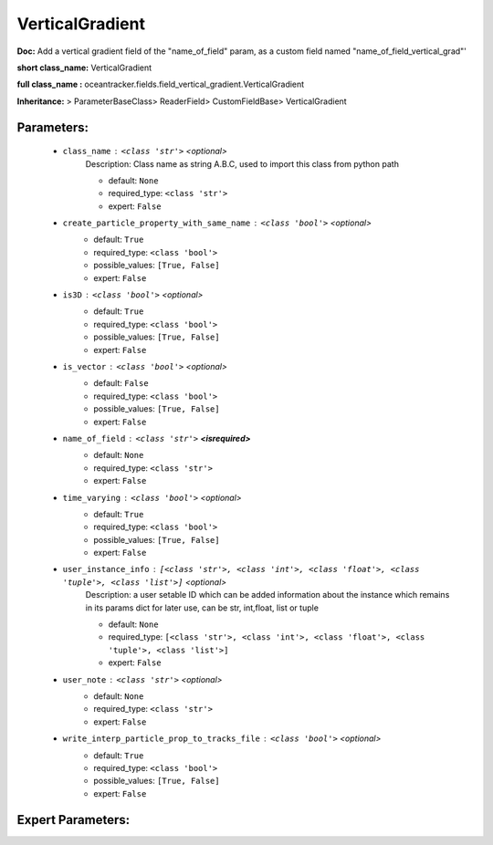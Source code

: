 #################
VerticalGradient
#################

**Doc:** Add a vertical gradient field of the  "name_of_field" param,    as a custom field named "name_of_field_vertical_grad"'    

**short class_name:** VerticalGradient

**full class_name :** oceantracker.fields.field_vertical_gradient.VerticalGradient

**Inheritance:** > ParameterBaseClass> ReaderField> CustomFieldBase> VerticalGradient


Parameters:
************

	* ``class_name`` :   ``<class 'str'>``   *<optional>*
		Description: Class name as string A.B.C, used to import this class from python path

		- default: ``None``
		- required_type: ``<class 'str'>``
		- expert: ``False``

	* ``create_particle_property_with_same_name`` :   ``<class 'bool'>``   *<optional>*
		- default: ``True``
		- required_type: ``<class 'bool'>``
		- possible_values: ``[True, False]``
		- expert: ``False``

	* ``is3D`` :   ``<class 'bool'>``   *<optional>*
		- default: ``True``
		- required_type: ``<class 'bool'>``
		- possible_values: ``[True, False]``
		- expert: ``False``

	* ``is_vector`` :   ``<class 'bool'>``   *<optional>*
		- default: ``False``
		- required_type: ``<class 'bool'>``
		- possible_values: ``[True, False]``
		- expert: ``False``

	* ``name_of_field`` :   ``<class 'str'>`` **<isrequired>**
		- default: ``None``
		- required_type: ``<class 'str'>``
		- expert: ``False``

	* ``time_varying`` :   ``<class 'bool'>``   *<optional>*
		- default: ``True``
		- required_type: ``<class 'bool'>``
		- possible_values: ``[True, False]``
		- expert: ``False``

	* ``user_instance_info`` :   ``[<class 'str'>, <class 'int'>, <class 'float'>, <class 'tuple'>, <class 'list'>]``   *<optional>*
		Description: a user setable ID which can be added information about the instance which remains in its params dict for later use, can be str, int,float, list or tuple

		- default: ``None``
		- required_type: ``[<class 'str'>, <class 'int'>, <class 'float'>, <class 'tuple'>, <class 'list'>]``
		- expert: ``False``

	* ``user_note`` :   ``<class 'str'>``   *<optional>*
		- default: ``None``
		- required_type: ``<class 'str'>``
		- expert: ``False``

	* ``write_interp_particle_prop_to_tracks_file`` :   ``<class 'bool'>``   *<optional>*
		- default: ``True``
		- required_type: ``<class 'bool'>``
		- possible_values: ``[True, False]``
		- expert: ``False``



Expert Parameters:
*******************


